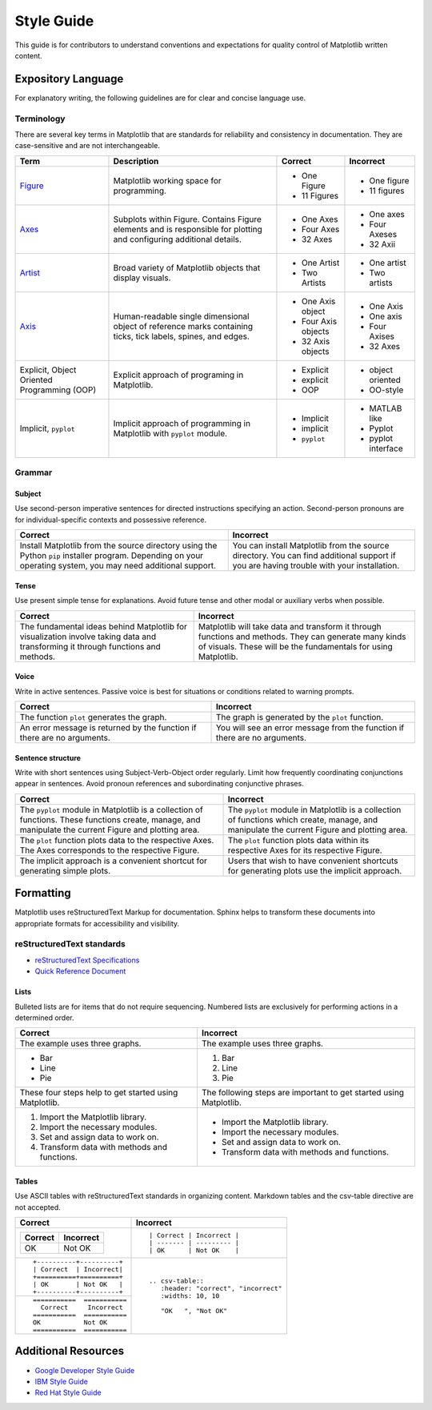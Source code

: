 
===========
Style Guide
===========

This guide is for contributors to understand conventions and expectations for
quality control of Matplotlib written content.

Expository Language
===================

For explanatory writing, the following guidelines are for clear and concise
language use.

Terminology
-----------

There are several key terms in Matplotlib that are standards for 
reliability and consistency in documentation. They are case-sensitive and are
not interchangeable.

+------------------+--------------------------+--------------+--------------+
| Term             | Description              | Correct      | Incorrect    |
+==================+==========================+==============+==============+
| Figure_          | Matplotlib working space | - One Figure | - One figure |
|                  | for programming.         | - 11 Figures | - 11 figures |
+------------------+--------------------------+--------------+--------------+
| Axes_            | Subplots within Figure.  | - One Axes   | - One axes   |
|                  | Contains Figure elements | - Four Axes  | - Four Axeses|
|                  | and is responsible for   | - 32 Axes    | - 32 Axii    |
|                  | plotting and configuring |              |              |
|                  | additional details.      |              |              |
+------------------+--------------------------+--------------+--------------+
| Artist_          | Broad variety of         | - One Artist | - One artist |
|                  | Matplotlib objects that  | - Two Artists| - Two artists|
|                  | display visuals.         |              |              |
+------------------+--------------------------+--------------+--------------+
| Axis_            | Human-readable single    | - One Axis   | - One Axis   |
|                  | dimensional object       |   object     | - One axis   |
|                  | of reference marks       | - Four Axis  | - Four Axises|
|                  | containing ticks, tick   |   objects    | - 32 Axes    |
|                  | labels, spines, and      | - 32 Axis    |              |
|                  | edges.                   |   objects    |              |
+------------------+--------------------------+--------------+--------------+
| Explicit,        | Explicit approach of     | - Explicit   | - object     |
| Object Oriented  | programing in Matplotlib.| - explicit   |   oriented   |
| Programming (OOP)|                          | - OOP        | - OO-style   |
+------------------+--------------------------+--------------+--------------+
| Implicit,        | Implicit approach of     | - Implicit   | - MATLAB like|
| ``pyplot``       | programming in Matplotlib| - implicit   | - Pyplot     |
|                  | with ``pyplot`` module.  | - ``pyplot`` | - pyplot     |
|                  |                          |              |   interface  |
+------------------+--------------------------+--------------+--------------+

.. _Figure: :class:`~matplotlib.figure.Figure`
.. _Axes: :class:`~matplotlib.axes.Axes`
.. _Artist: :class:`~matplotlib.artist.Artist`
.. _Axis: :class:`matplotlib.axis.Axis`


Grammar
-------

Subject
^^^^^^^
Use second-person imperative sentences for directed instructions specifying an
action. Second-person pronouns are for individual-specific contexts and
possessive reference.

+------------------------------------+------------------------------------+
| Correct                            | Incorrect                          |
+====================================+====================================+
| Install Matplotlib from the source | You can install Matplotlib from the|
| directory using the Python ``pip`` | source directory. You can find     |
| installer program. Depending on    | additional support if you are      |
| your operating system, you may need| having trouble with your           |
| additional support.                | installation.                      |
+------------------------------------+------------------------------------+

Tense
^^^^^
Use present simple tense for explanations. Avoid future tense and other modal
or auxiliary verbs when possible.

+------------------------------------+------------------------------------+
| Correct                            | Incorrect                          |
+====================================+====================================+
| The fundamental ideas behind       | Matplotlib will take data and      |
| Matplotlib for visualization       | transform it through functions and |
| involve taking data and            | methods. They can generate many    |
| transforming it through functions  | kinds of visuals. These will be the|
| and methods.                       | fundamentals for using Matplotlib. |
+------------------------------------+------------------------------------+

Voice
^^^^^
Write in active sentences. Passive voice is best for situations or conditions
related to warning prompts.

+------------------------------------+------------------------------------+
| Correct                            | Incorrect                          |
+====================================+====================================+
| The function ``plot`` generates the| The graph is generated by the      |
| graph.                             | ``plot`` function.                 |
+------------------------------------+------------------------------------+
| An error message is returned by the| You will see an error message from |
| function if there are no arguments.| the function if there are no       |
|                                    | arguments.                         |
+------------------------------------+------------------------------------+

Sentence structure
^^^^^^^^^^^^^^^^^^
Write with short sentences using Subject-Verb-Object order regularly. Limit
how frequently coordinating conjunctions appear in sentences. Avoid pronoun
references and subordinating conjunctive phrases.

+------------------------------------+------------------------------------+
| Correct                            | Incorrect                          |
+====================================+====================================+
| The ``pyplot`` module in Matplotlib| The ``pyplot`` module in Matplotlib|
| is a collection of functions. These| is a collection of functions which |
| functions create, manage, and      | create, manage, and manipulate the |
| manipulate the current Figure and  | current Figure and plotting area.  |
| plotting area.                     |                                    |
+------------------------------------+------------------------------------+
| The ``plot`` function plots data   | The ``plot`` function plots data   |
| to the respective Axes. The Axes   | within its respective Axes for its |
| corresponds to the respective      | respective Figure.                 |
| Figure.                            |                                    |
+------------------------------------+------------------------------------+
| The implicit approach is a         | Users that wish to have convenient |
| convenient shortcut for            | shortcuts for generating plots use |
| generating simple plots.           | the implicit approach.             |
+------------------------------------+------------------------------------+


Formatting
==========

Matplotlib uses reStructuredText Markup for documentation. Sphinx helps to
transform these documents into appropriate formats for accessibility and
visibility.

reStructuredText standards
--------------------------
- `reStructuredText Specifications <https://docutils.sourceforge.io/docs/ref/rst/restructuredtext.html>`_
- `Quick Reference Document <https://docutils.sourceforge.io/docs/user/rst/quickref.html>`_

Lists
^^^^^
Bulleted lists are for items that do not require sequencing. Numbered lists are
exclusively for performing actions in a determined order.

+------------------------------------+------------------------------------+
| Correct                            | Incorrect                          |
+====================================+====================================+
| The example uses three graphs.     | The example uses three graphs.     |
+------------------------------------+------------------------------------+
| - Bar                              | 1. Bar                             |
| - Line                             | 2. Line                            |
| - Pie                              | 3. Pie                             |
+------------------------------------+------------------------------------+
| These four steps help to get       | The following steps are important  |
| started using Matplotlib.          | to get started using Matplotlib.   |
+------------------------------------+------------------------------------+
|  1. Import the Matplotlib library. |  - Import the Matplotlib library.  |
|  2. Import the necessary modules.  |  - Import the necessary modules.   |
|  3. Set and assign data to work on.|  - Set and assign data to work on. |
|  4. Transform data with methods and|  - Transform data with methods and |
|     functions.                     |    functions.                      |
+------------------------------------+------------------------------------+

Tables
^^^^^^
Use ASCII tables with reStructuredText standards in organizing content. 
Markdown tables and the csv-table directive are not accepted.

+--------------------------------+----------------------------------------+
| Correct                        | Incorrect                              |
+================================+========================================+
| +----------+----------+        | ::                                     |
| | Correct  | Incorrect|        |                                        |
| +==========+==========+        |     | Correct | Incorrect |            |
| | OK       | Not OK   |        |     | ------- | --------- |            |
| +----------+----------+        |     | OK      | Not OK    |            |
|                                |                                        |
+--------------------------------+----------------------------------------+
| ::                             | ::                                     |
|                                |                                        |
|     +----------+----------+    |     .. csv-table::                     |
|     | Correct  | Incorrect|    |        :header: "correct", "incorrect" |
|     +==========+==========+    |        :widths: 10, 10                 |
|     | OK       | Not OK   |    |                                        |
|     +----------+----------+    |        "OK   ", "Not OK"               |
|                                |                                        |
+--------------------------------+                                        |
| ::                             |                                        |
|                                |                                        |
|     ===========  ===========   |                                        |
|       Correct     Incorrect    |                                        |
|     ===========  ===========   |                                        |
|     OK           Not OK        |                                        |
|     ===========  ===========   |                                        |
|                                |                                        |
+--------------------------------+----------------------------------------+


Additional Resources
====================

* `Google Developer Style Guide <https://developers.google.com/style>`_
* `IBM Style Guide <https://www.ibm.com/developerworks/library/styleguidelines/>`_
* `Red Hat Style Guide <https://stylepedia.net/style/#grammar>`_

